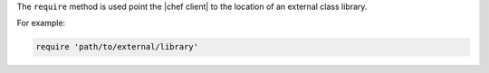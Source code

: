 .. The contents of this file are included in multiple topics.
.. This file should not be changed in a way that hinders its ability to appear in multiple documentation sets.


The ``require`` method is used point the |chef client| to the location of an external class library.

For example:

.. code-block:: ruby

   require 'path/to/external/library'
